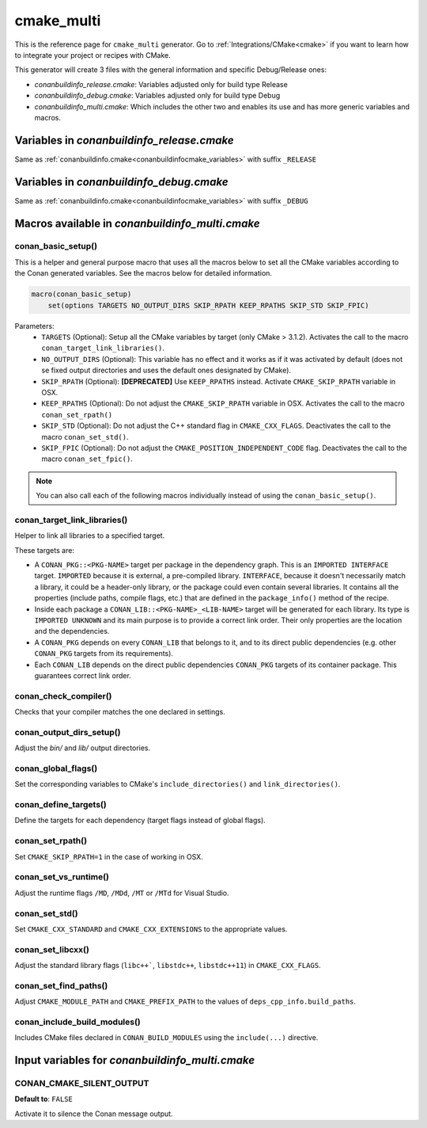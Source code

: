 .. _cmakemulti_generator:

cmake_multi
===========

.. container:: out_reference_box

    This is the reference page for ``cmake_multi`` generator.
    Go to :ref:`Integrations/CMake<cmake>` if you want to learn how to integrate your project or recipes with CMake.

This generator will create 3 files with the general information and specific Debug/Release ones:

- *conanbuildinfo_release.cmake*: Variables adjusted only for build type Release
- *conanbuildinfo_debug.cmake*: Variables adjusted only for build type Debug
- *conanbuildinfo_multi.cmake*: Which includes the other two and enables its use and has more generic variables and macros.

Variables in *conanbuildinfo_release.cmake*
-------------------------------------------

Same as :ref:`conanbuildinfo.cmake<conanbuildinfocmake_variables>` with suffix ``_RELEASE``

Variables in *conanbuildinfo_debug.cmake*
-----------------------------------------

Same as :ref:`conanbuildinfo.cmake<conanbuildinfocmake_variables>` with suffix ``_DEBUG``

Macros available in *conanbuildinfo_multi.cmake*
------------------------------------------------

conan_basic_setup()
+++++++++++++++++++

This is a helper and general purpose macro that uses all the macros below to set all the CMake variables according to the Conan generated
variables. See the macros below for detailed information.

.. code-block:: cmake

    macro(conan_basic_setup)
        set(options TARGETS NO_OUTPUT_DIRS SKIP_RPATH KEEP_RPATHS SKIP_STD SKIP_FPIC)

Parameters:
    - ``TARGETS`` (Optional): Setup all the CMake variables by target (only CMake > 3.1.2). Activates the call to the macro
      ``conan_target_link_libraries()``.
    - ``NO_OUTPUT_DIRS`` (Optional): This variable has no effect and it works as if it was activated by default (does not se fixed output
      directories and uses the default ones designated by CMake).
    - ``SKIP_RPATH`` (Optional): **[DEPRECATED]** Use ``KEEP_RPATHS`` instead. Activate ``CMAKE_SKIP_RPATH`` variable in OSX.
    - ``KEEP_RPATHS`` (Optional): Do not adjust the ``CMAKE_SKIP_RPATH`` variable in OSX. Activates the call to the macro ``conan_set_rpath()``
    - ``SKIP_STD`` (Optional): Do not adjust the C++ standard flag in ``CMAKE_CXX_FLAGS``. Deactivates the call to the macro
      ``conan_set_std()``.
    - ``SKIP_FPIC`` (Optional): Do not adjust the ``CMAKE_POSITION_INDEPENDENT_CODE`` flag. Deactivates the call to the macro
      ``conan_set_fpic()``.

.. note::

    You can also call each of the following macros individually instead of using the ``conan_basic_setup()``.

conan_target_link_libraries()
+++++++++++++++++++++++++++++

Helper to link all libraries to a specified target.

These targets are:

- A ``CONAN_PKG::<PKG-NAME>`` target per package in the dependency graph. This is an ``IMPORTED INTERFACE`` target. ``IMPORTED`` because it is
  external, a pre-compiled library. ``INTERFACE``, because it doesn't necessarily match a library, it could be a header-only library, or the
  package could even contain several libraries. It contains all the properties (include paths, compile flags, etc.) that are defined in the
  ``package_info()`` method of the recipe.

- Inside each package a ``CONAN_LIB::<PKG-NAME>_<LIB-NAME>`` target will be generated for each library. Its type is ``IMPORTED UNKNOWN`` and its
  main purpose is to provide a correct link order. Their only properties are the location and the dependencies.

- A ``CONAN_PKG`` depends on every ``CONAN_LIB`` that belongs to it, and to its direct public dependencies (e.g. other ``CONAN_PKG`` targets
  from its requirements).

- Each ``CONAN_LIB`` depends on the direct public dependencies ``CONAN_PKG`` targets of its container package. This guarantees correct link
  order.

conan_check_compiler()
++++++++++++++++++++++

Checks that your compiler matches the one declared in settings.

conan_output_dirs_setup()
+++++++++++++++++++++++++

Adjust the *bin/* and *lib/* output directories.

conan_global_flags()
++++++++++++++++++++

Set the corresponding variables to CMake's ``include_directories()`` and ``link_directories()``.

conan_define_targets()
++++++++++++++++++++++

Define the targets for each dependency (target flags instead of global flags).

conan_set_rpath()
+++++++++++++++++

Set ``CMAKE_SKIP_RPATH=1`` in the case of working in OSX.

conan_set_vs_runtime()
++++++++++++++++++++++

Adjust the runtime flags ``/MD``, ``/MDd``, ``/MT`` or ``/MTd`` for Visual Studio.

conan_set_std()
+++++++++++++++

Set ``CMAKE_CXX_STANDARD`` and ``CMAKE_CXX_EXTENSIONS`` to the appropriate values.

conan_set_libcxx()
++++++++++++++++++

Adjust the standard library flags (``libc++```, ``libstdc++``, ``libstdc++11``) in ``CMAKE_CXX_FLAGS``.

conan_set_find_paths()
++++++++++++++++++++++

Adjust ``CMAKE_MODULE_PATH`` and ``CMAKE_PREFIX_PATH`` to the values of ``deps_cpp_info.build_paths``.

conan_include_build_modules()
+++++++++++++++++++++++++++++

Includes CMake files declared in ``CONAN_BUILD_MODULES`` using the ``include(...)`` directive.

Input variables for *conanbuildinfo_multi.cmake*
------------------------------------------------

CONAN_CMAKE_SILENT_OUTPUT
+++++++++++++++++++++++++

**Default to**: ``FALSE``

Activate it to silence the Conan message output.
